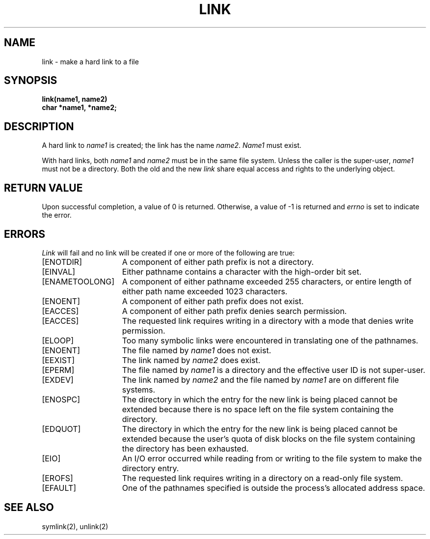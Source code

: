 .\" Copyright (c) 1980 Regents of the University of California.
.\" All rights reserved.  The Berkeley software License Agreement
.\" specifies the terms and conditions for redistribution.
.\"
.\"	@(#)link.2	6.3 (Berkeley) 8/26/85
.\"
.TH LINK 2 "August 26, 1985"
.UC 4
.SH NAME
link \- make a hard link to a file
.SH SYNOPSIS
.nf
.ft B
link(name1, name2)
char *name1, *name2;
.fi
.ft R
.SH DESCRIPTION
A hard link
to
.I name1
is created;
the link has the name
.IR name2 .
.I Name1
must exist.
.PP
With hard links,
both
.I name1
and
.I name2
must be in the same file system.
Unless the caller is the super-user,
.I name1
must not be a directory.
Both the old and the new
.I link
share equal access and rights to
the underlying object.
.SH "RETURN VALUE
Upon successful completion, a value of 0 is returned.  Otherwise,
a value of \-1 is returned and
.I errno
is set to indicate the error.
.SH "ERRORS
.I Link
will fail and no link will be created if one or more of the following
are true:
.TP 15
[ENOTDIR]
A component of either path prefix is not a directory.
.TP 15
[EINVAL]
Either pathname contains a character with the high-order bit set.
.TP 15
[ENAMETOOLONG]
A component of either pathname exceeded 255 characters,
or entire length of either path name exceeded 1023 characters.
.TP 15
[ENOENT]
A component of either path prefix does not exist.
.TP 15
[EACCES]
A component of either path prefix denies search permission.
.TP 15
[EACCES]
The requested link requires writing in a directory with a mode
that denies write permission.
.TP 15
[ELOOP]
Too many symbolic links were encountered in translating one of the pathnames.
.TP 15
[ENOENT]
The file named by \fIname1\fP does not exist.
.TP 15
[EEXIST]
The link named by \fIname2\fP does exist.
.TP 15
[EPERM]
The file named by \fIname1\fP is a directory and the effective
user ID is not super-user.
.TP 15
[EXDEV]
The link named by \fIname2\fP and the file named by \fIname1\fP
are on different file systems.
.TP 15
[ENOSPC]
The directory in which the entry for the new link is being placed
cannot be extended because there is no space left on the file
system containing the directory.
.TP 15
[EDQUOT]
The directory in which the entry for the new link
is being placed cannot be extended because the
user's quota of disk blocks on the file system
containing the directory has been exhausted.
.TP 15
[EIO]
An I/O error occurred while reading from or writing to 
the file system to make the directory entry.
.TP 15
[EROFS]
The requested link requires writing in a directory on a read-only file
system.
.TP 15
[EFAULT]
One of the pathnames specified
is outside the process's allocated address space.
.SH "SEE ALSO"
symlink(2), unlink(2)
